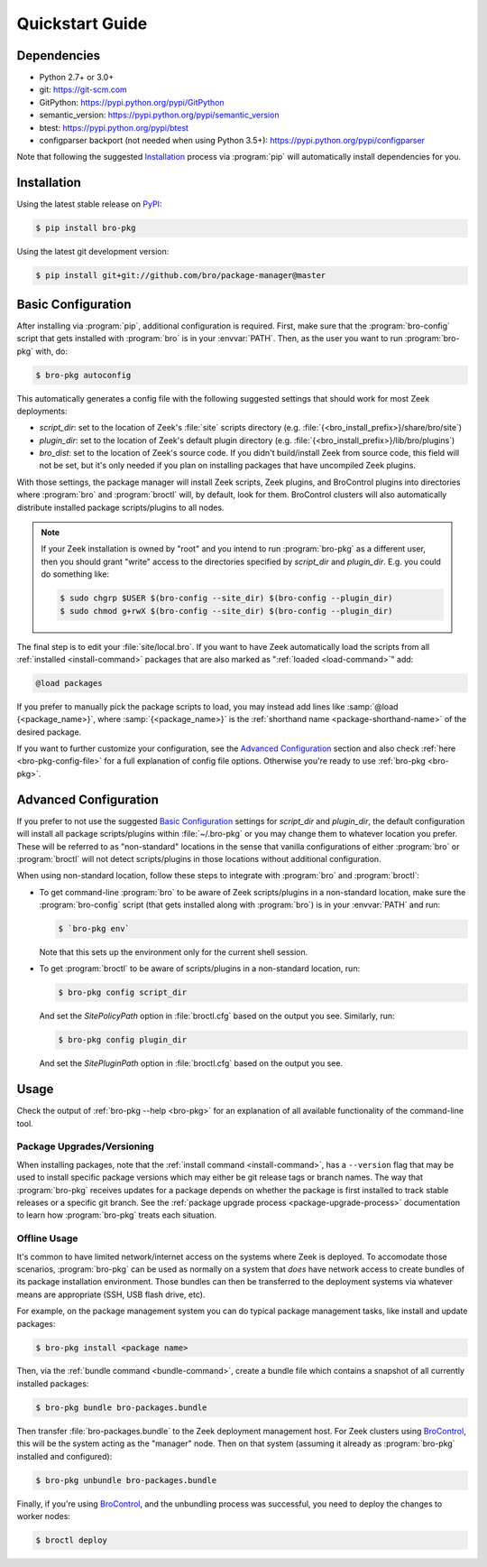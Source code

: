.. _PyPI: https://pypi.python.org/pypi
.. _BroControl: https://www.zeek.org/sphinx/components/broctl/README.html

Quickstart Guide
================

Dependencies
------------

* Python 2.7+ or 3.0+
* git: https://git-scm.com
* GitPython: https://pypi.python.org/pypi/GitPython
* semantic_version: https://pypi.python.org/pypi/semantic_version
* btest: https://pypi.python.org/pypi/btest
* configparser backport (not needed when using Python 3.5+): https://pypi.python.org/pypi/configparser

Note that following the suggested `Installation`_ process via :program:`pip`
will automatically install dependencies for you.

Installation
------------

Using the latest stable release on PyPI_:

.. code-block:: console

  $ pip install bro-pkg

Using the latest git development version:

.. code-block:: console

  $ pip install git+git://github.com/bro/package-manager@master

Basic Configuration
-------------------

After installing via :program:`pip`, additional configuration is required.
First, make sure that the :program:`bro-config` script that gets installed with
:program:`bro` is in your :envvar:`PATH`.  Then, as the user you want to run
:program:`bro-pkg` with, do:

.. code-block:: console

  $ bro-pkg autoconfig

This automatically generates a config file with the following suggested
settings that should work for most Zeek deployments:

- `script_dir`: set to the location of Zeek's :file:`site` scripts directory
  (e.g. :file:`{<bro_install_prefix>}/share/bro/site`)

- `plugin_dir`: set to the location of Zeek's default plugin directory (e.g.
  :file:`{<bro_install_prefix>}/lib/bro/plugins`)

- `bro_dist`: set to the location of Zeek's source code.
  If you didn't build/install Zeek from source code, this field will not be set,
  but it's only needed if you plan on installing packages that have uncompiled
  Zeek plugins.

With those settings, the package manager will install Zeek scripts,
Zeek plugins,
and BroControl plugins into directories where :program:`bro` and
:program:`broctl` will, by default, look for them.  BroControl clusters will
also automatically distribute installed package scripts/plugins to all nodes.

.. note::

  If your Zeek installation is owned by "root" and you intend to run
  :program:`bro-pkg` as a different user, then you should grant "write" access
  to the directories specified by `script_dir` and `plugin_dir`.  E.g. you could
  do something like:

  .. code-block:: console

    $ sudo chgrp $USER $(bro-config --site_dir) $(bro-config --plugin_dir)
    $ sudo chmod g+rwX $(bro-config --site_dir) $(bro-config --plugin_dir)

The final step is to edit your :file:`site/local.bro`.  If you want to
have Zeek automatically load the scripts from all
:ref:`installed <install-command>` packages that are also marked as
":ref:`loaded <load-command>`" add:

.. code-block:: bro

  @load packages

If you prefer to manually pick the package scripts to load, you may instead add
lines like :samp:`@load {<package_name>}`, where :samp:`{<package_name>}`
is the :ref:`shorthand name <package-shorthand-name>` of the desired package.

If you want to further customize your configuration, see the `Advanced
Configuration`_ section and also  check :ref:`here <bro-pkg-config-file>` for a
full explanation of config file options.  Otherwise you're ready to use
:ref:`bro-pkg <bro-pkg>`.

Advanced Configuration
----------------------

If you prefer to not use the suggested `Basic Configuration`_ settings for
`script_dir` and `plugin_dir`, the default configuration will install all
package scripts/plugins within :file:`~/.bro-pkg` or you may change them to
whatever location you prefer.  These will be referred to as "non-standard"
locations in the sense that vanilla configurations of either :program:`bro` or
:program:`broctl` will not detect scripts/plugins in those locations without
additional configuration.

When using non-standard location, follow these steps to integrate with
:program:`bro` and :program:`broctl`:

- To get command-line :program:`bro` to be aware of Zeek scripts/plugins in a
  non-standard location, make sure the :program:`bro-config` script (that gets
  installed along with :program:`bro`) is in your :envvar:`PATH` and run:

  .. code-block:: console

    $ `bro-pkg env`

  Note that this sets up the environment only for the current shell session.

- To get :program:`broctl` to be aware of scripts/plugins in a non-standard
  location, run:

  .. code-block:: console

    $ bro-pkg config script_dir

  And set the `SitePolicyPath` option in :file:`broctl.cfg` based on the output
  you see.  Similarly, run:

  .. code-block:: console

    $ bro-pkg config plugin_dir

  And set the `SitePluginPath` option in :file:`broctl.cfg` based on the output
  you see.

Usage
-----

Check the output of :ref:`bro-pkg --help <bro-pkg>` for an explanation of all
available functionality of the command-line tool.

Package Upgrades/Versioning
~~~~~~~~~~~~~~~~~~~~~~~~~~~

When installing packages, note that the :ref:`install command
<install-command>`, has a ``--version`` flag that may be used to install
specific package versions which may either be git release tags or branch
names.  The way that :program:`bro-pkg` receives updates for a package
depends on whether the package is first installed to track stable
releases or a specific git branch.  See the :ref:`package upgrade
process <package-upgrade-process>` documentation to learn how
:program:`bro-pkg` treats each situation.

Offline Usage
~~~~~~~~~~~~~

It's common to have limited network/internet access on the systems where
Zeek is deployed.  To accomodate those scenarios, :program:`bro-pkg` can
be used as normally on a system that *does* have network access to
create bundles of its package installation environment. Those bundles
can then be transferred to the deployment systems via whatever means are
appropriate (SSH, USB flash drive, etc).

For example, on the package management system you can do typical package
management tasks, like install and update packages:

.. code-block:: console

    $ bro-pkg install <package name>

Then, via the :ref:`bundle command <bundle-command>`, create a bundle
file which contains a snapshot of all currently installed packages:

.. code-block:: console

    $ bro-pkg bundle bro-packages.bundle

Then transfer :file:`bro-packages.bundle` to the Zeek deployment
management host.  For Zeek clusters using BroControl_, this will
be the system acting as the "manager" node.  Then on that system
(assuming it already as :program:`bro-pkg` installed and configured):

.. code-block:: console

    $ bro-pkg unbundle bro-packages.bundle

Finally, if you're using BroControl_, and the unbundling process
was successful, you need to deploy the changes to worker nodes:

.. code-block:: console

    $ broctl deploy
